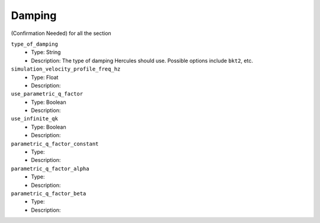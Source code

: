 =======
Damping
=======

(Confirmation Needed) for all the section

``type_of_damping``
    * Type: String
    * Description: The type of damping Hercules should use. Possible options include ``bkt2``, etc.

``simulation_velocity_profile_freq_hz``
    * Type: Float
    * Description:

``use_parametric_q_factor``
    * Type: Boolean
    * Description:

``use_infinite_qk``
    * Type: Boolean
    * Description:

``parametric_q_factor_constant``
    * Type:
    * Description:

``parametric_q_factor_alpha``
    * Type:
    * Description:

``parametric_q_factor_beta``
    * Type:
    * Description:

